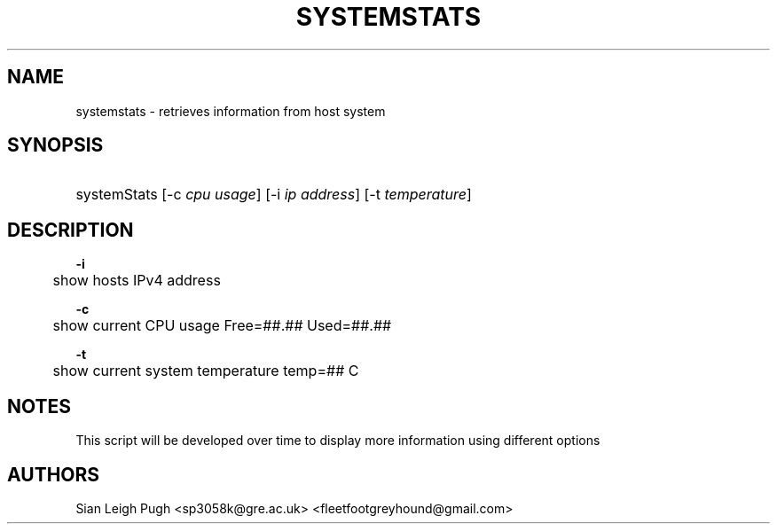 '"
.TH "SYSTEMSTATS" "8" "16 Nov 2021" "0.0.2" "SYSTEMSTATS man page"
'" -----------------------------------------------
'" -----------------------------------------------
." disable hyphenation
.nh
." disable justification (ajust text to left margin only)
.ad l
." -----------------------------------------------
." * MAIN CONTENTS START HERE *
." -----------------------------------------------
.SH "NAME"
systemstats \- retrieves information from host system
.SH "SYNOPSIS"
.HP \w'\fRsystemStats\fR\ 'u
\fRsystemStats\fR [\-c\ \fIcpu usage\fR] [\-i\ \fIip address\fR] [\-t \fItemperature\fR]
.br

.SH "DESCRIPTION"
.PP
\fB\-i\fR
.RS
	show hosts IPv4 address
.RE

.PP
\fB\-c\fR
.RS
	show current CPU usage Free=##.##\% Used=##.##\%
.RE

.PP
\fB\-t\fR
.RS
	show current system temperature temp=## C
.RE

.SH "NOTES"
This script will be developed over time to display more information using different options

.SH "AUTHORS"
Sian Leigh Pugh <sp3058k@gre.ac.uk> <fleetfootgreyhound@gmail.com>

